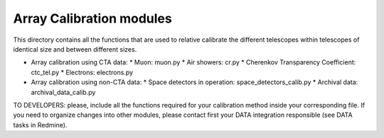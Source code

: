 Array Calibration modules
==========================

This directory contains all the functions that are used to relative calibrate the different telescopes within telescopes of identical size and between different sizes.

* Array calibration using CTA data:
  * Muon: muon.py
  * Air showers: cr.py
  * Cherenkov Transparency Coefficient: ctc_tel.py
  * Electrons: electrons.py

* Array calibration using non-CTA data:
  * Space detectors in operation: space_detectors_calib.py
  * Archival data: archival_data_calib.py

TO DEVELOPERS: please, include all the functions required for your calibration method inside your corresponding file. 
If you need to organize changes into other modules, please contact first your DATA integration responsible (see DATA tasks in Redmine).